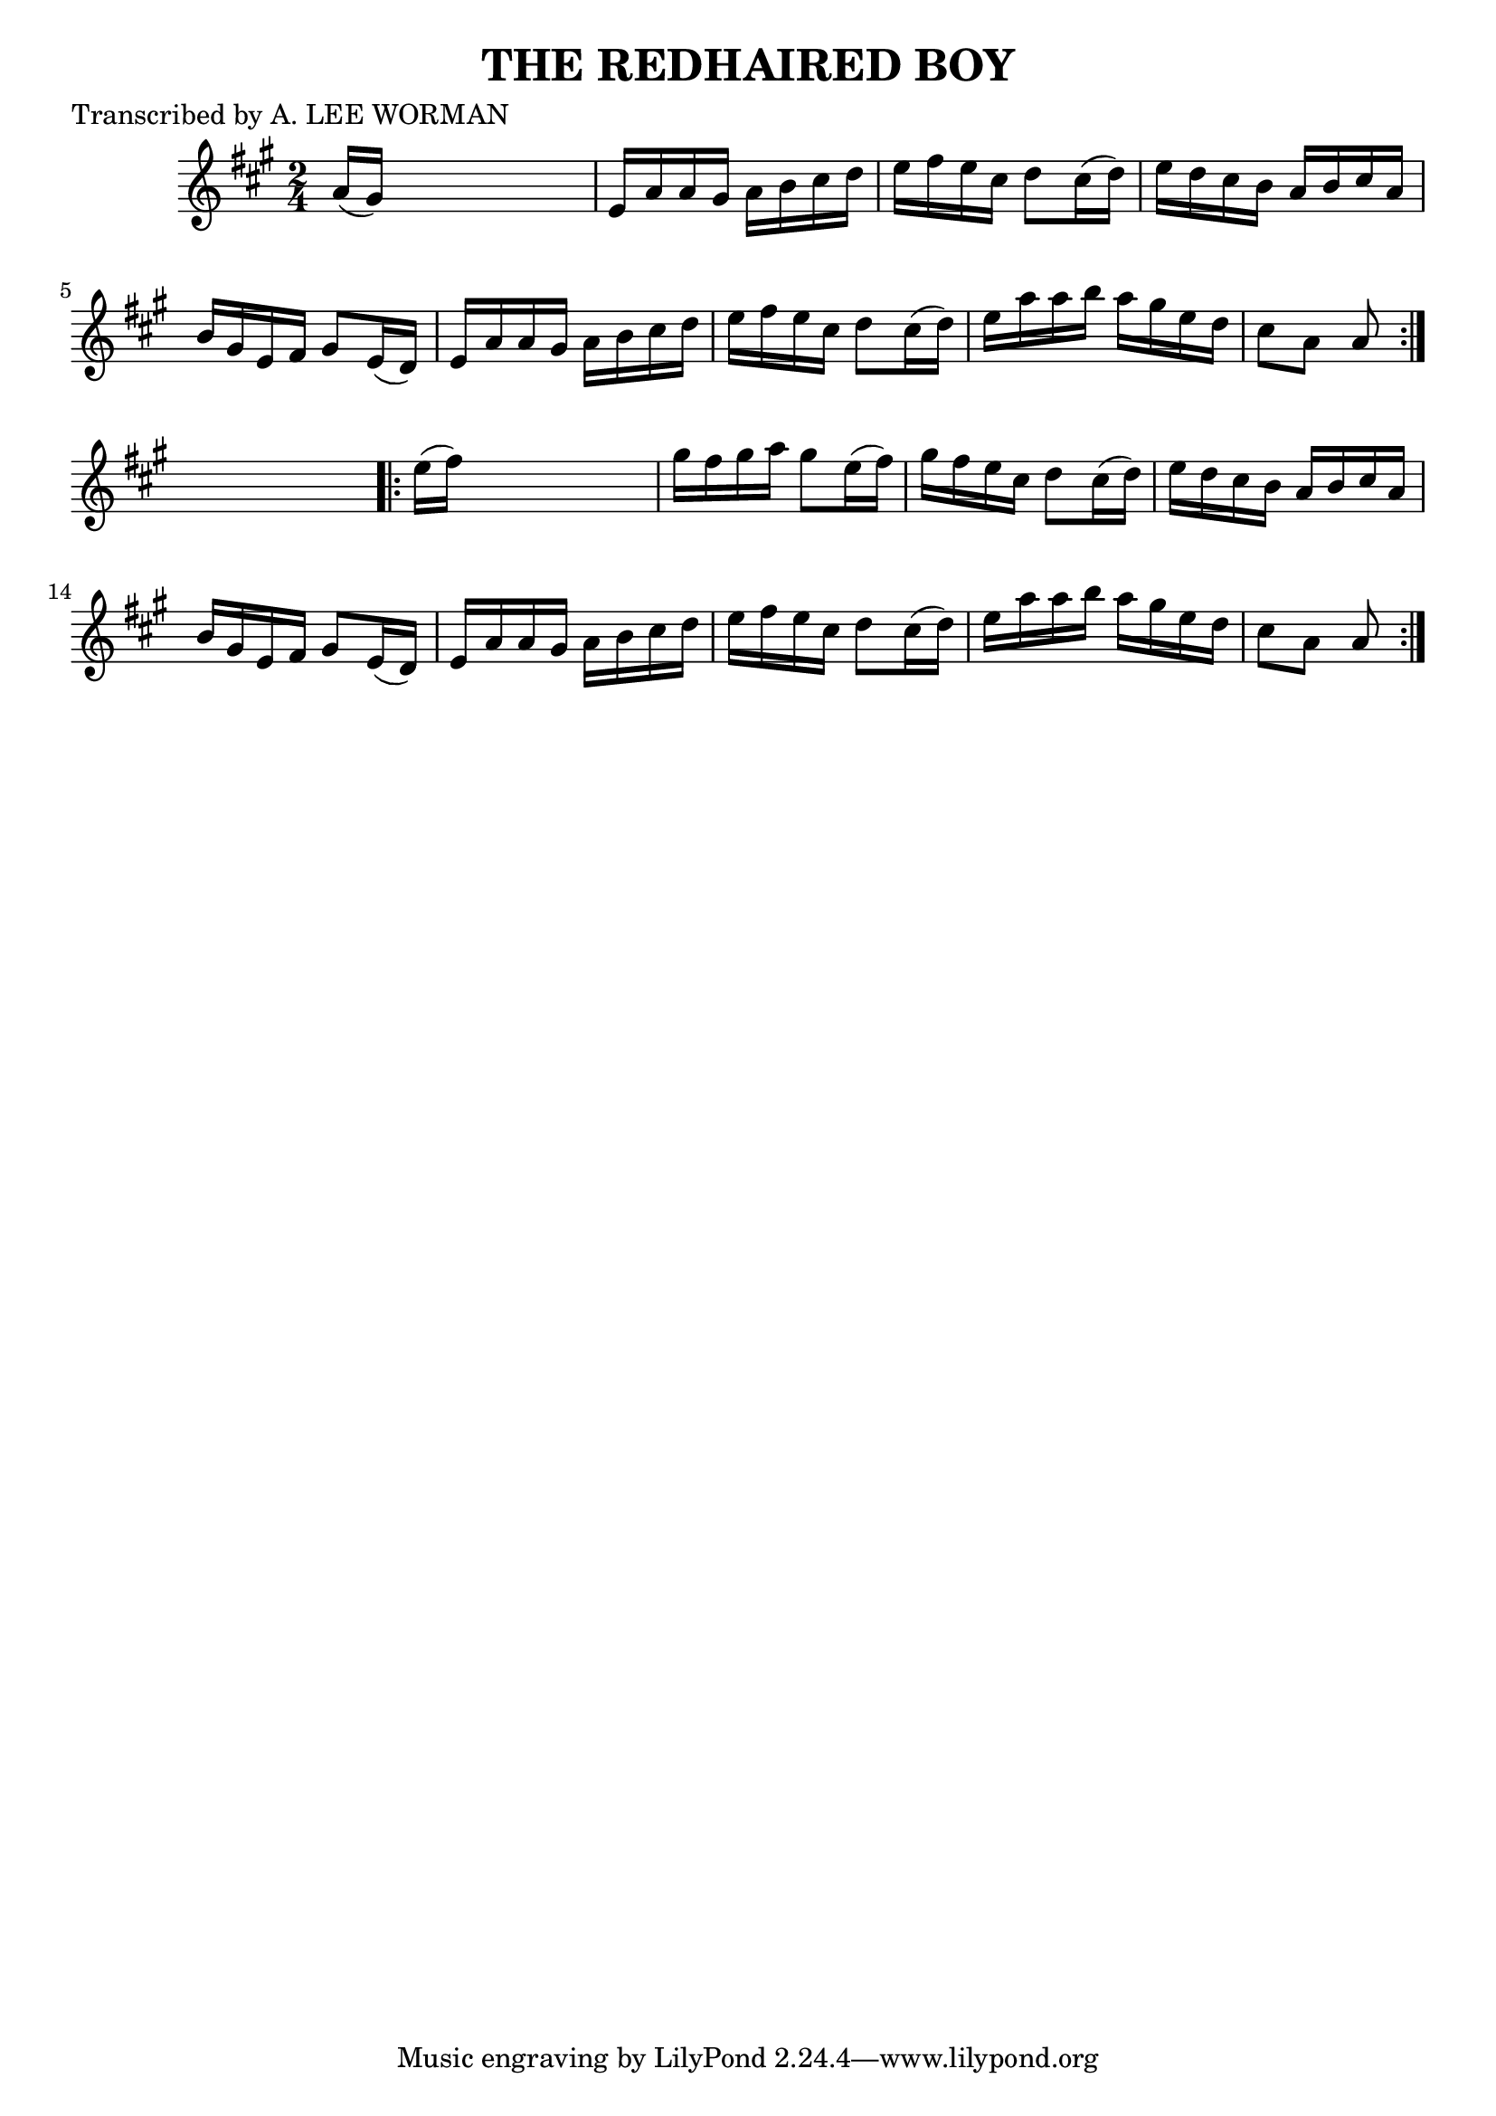 
\version "2.16.2"
% automatically converted by musicxml2ly from xml/1748_lw.xml

%% additional definitions required by the score:
\language "english"


\header {
    poet = "Transcribed by A. LEE WORMAN"
    encoder = "abc2xml version 63"
    encodingdate = "2015-01-25"
    title = "THE REDHAIRED BOY"
    }

\layout {
    \context { \Score
        autoBeaming = ##f
        }
    }
PartPOneVoiceOne =  \relative a' {
    \repeat volta 2 {
        \key a \major \time 2/4 a16 ( [ gs16 ) ] s4. | % 2
        e16 [ a16 a16 gs16 ] a16 [ b16 cs16 d16 ] | % 3
        e16 [ fs16 e16 cs16 ] d8 [ cs16 ( d16 ) ] | % 4
        e16 [ d16 cs16 b16 ] a16 [ b16 cs16 a16 ] | % 5
        b16 [ gs16 e16 fs16 ] gs8 [ e16 ( d16 ) ] | % 6
        e16 [ a16 a16 gs16 ] a16 [ b16 cs16 d16 ] | % 7
        e16 [ fs16 e16 cs16 ] d8 [ cs16 ( d16 ) ] | % 8
        e16 [ a16 a16 b16 ] a16 [ gs16 e16 d16 ] | % 9
        cs8 [ a8 ] a8 }
    s8 \repeat volta 2 {
        | \barNumberCheck #10
        e'16 ( [ fs16 ) ] s4. | % 11
        gs16 [ fs16 gs16 a16 ] gs8 [ e16 ( fs16 ) ] | % 12
        gs16 [ fs16 e16 cs16 ] d8 [ cs16 ( d16 ) ] | % 13
        e16 [ d16 cs16 b16 ] a16 [ b16 cs16 a16 ] | % 14
        b16 [ gs16 e16 fs16 ] gs8 [ e16 ( d16 ) ] | % 15
        e16 [ a16 a16 gs16 ] a16 [ b16 cs16 d16 ] | % 16
        e16 [ fs16 e16 cs16 ] d8 [ cs16 ( d16 ) ] | % 17
        e16 [ a16 a16 b16 ] a16 [ gs16 e16 d16 ] | % 18
        cs8 [ a8 ] a8 }
    }


% The score definition
\score {
    <<
        \new Staff <<
            \context Staff << 
                \context Voice = "PartPOneVoiceOne" { \PartPOneVoiceOne }
                >>
            >>
        
        >>
    \layout {}
    % To create MIDI output, uncomment the following line:
    %  \midi {}
    }


